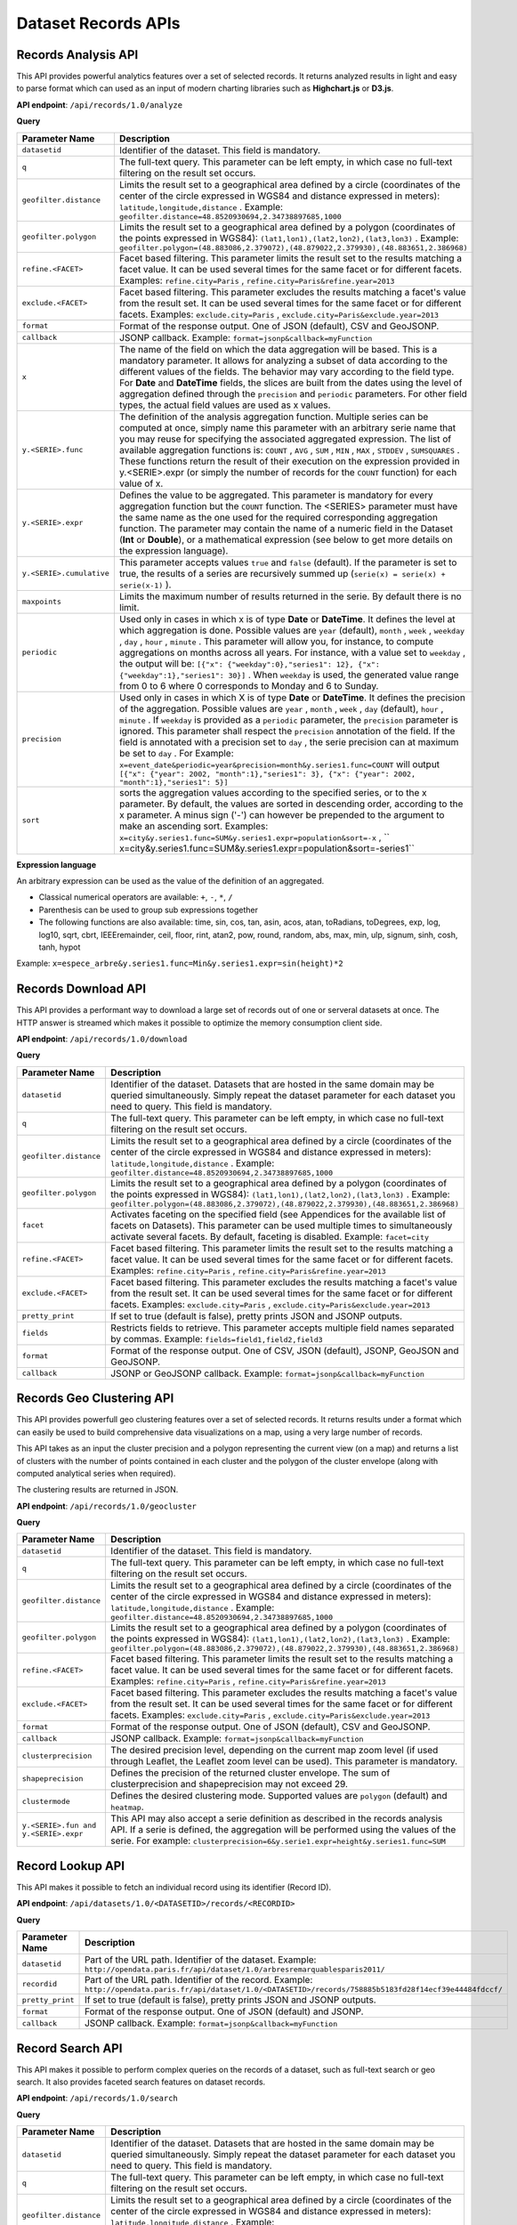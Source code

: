 Dataset Records APIs
====================

Records Analysis API
--------------------

This API provides powerful analytics features over a set of selected records. It returns analyzed results in light and
easy to parse format which can used as an input of modern charting libraries such as **Highchart.js** or **D3.js**.

**API endpoint**: ``/api/records/1.0/analyze``

**Query**

.. list-table::
   :header-rows: 1

   * * Parameter Name
     * Description
   * * ``datasetid``
     * Identifier of the dataset. This field is mandatory.
   * * ``q``
     * The full-text query. This parameter can be left empty, in which case no full-text filtering on the result set occurs.
   * * ``geofilter.distance``
     * Limits the result set to a geographical area defined by a circle (coordinates of the center of the circle expressed in WGS84 and distance expressed in meters): ``latitude,longitude,distance`` . Example: ``geofilter.distance=48.8520930694,2.34738897685,1000``
   * * ``geofilter.polygon``
     * Limits the result set to a geographical area defined by a polygon (coordinates of the points expressed in WGS84): ``(lat1,lon1),(lat2,lon2),(lat3,lon3)`` . Example: ``geofilter.polygon=(48.883086,2.379072),(48.879022,2.379930),(48.883651,2.386968)``
   * * ``refine.<FACET>``
     * Facet based filtering. This parameter limits the result set to the results matching a facet value. It can be used several times for the same facet or for different facets. Examples: ``refine.city=Paris`` , ``refine.city=Paris&refine.year=2013``
   * * ``exclude.<FACET>``
     * Facet based filtering. This parameter excludes the results matching a facet's value from the result set. It can be used several times for the same facet or for different facets. Examples: ``exclude.city=Paris`` , ``exclude.city=Paris&exclude.year=2013``
   * * ``format``
     * Format of the response output. One of JSON (default), CSV and GeoJSONP.
   * * ``callback``
     * JSONP callback. Example: ``format=jsonp&callback=myFunction`` 
   * * ``x``
     * The name of the field on which the data aggregation will be based. This is a mandatory parameter. It allows for analyzing a subset of data according to the different values of the fields. The behavior may vary according to the field type. For **Date** and **DateTime** fields, the slices are built from the dates using the level of aggregation defined through the ``precision``  and ``periodic``  parameters. For other field types, the actual field values are used as x values.
   * * ``y.<SERIE>.func``
     * The definition of the analysis aggregation function. Multiple series can be computed at once, simply name this parameter with an arbitrary serie name that you may reuse for specifying the associated aggregated expression. The list of available aggregation functions is: ``COUNT`` , ``AVG`` , ``SUM`` , ``MIN`` , ``MAX`` , ``STDDEV`` , ``SUMSQUARES`` . These functions return the result of their execution on the expression provided in y.<SERIE>.expr (or simply the number of records for the ``COUNT``  function) for each value of x.
   * * ``y.<SERIE>.expr``
     * Defines the value to be aggregated. This parameter is mandatory for every aggregation function but the ``COUNT``  function. The <SERIES> parameter must have the same name as the one used for the required corresponding aggregation function. The parameter may contain the name of a numeric field in the Dataset (**Int** or **Double**), or a mathematical expression (see below to get more details on the expression language).
   * * ``y.<SERIE>.cumulative``
     * This parameter accepts values ``true``  and ``false``  (default). If the parameter is set to true, the results of a series are recursively summed up (``serie(x) = serie(x) + serie(x-1)`` ).
   * * ``maxpoints``
     * Limits the maximum number of results returned in the serie. By default there is no limit.
   * * ``periodic``
     * Used only in cases in which x is of type **Date** or **DateTime**. It defines the level at which aggregation is done. Possible values are ``year``  (default), ``month`` , ``week`` , ``weekday`` , ``day`` , ``hour`` , ``minute`` . This parameter will allow you, for instance, to compute aggregations on months across all years. For instance, with a value set to ``weekday`` , the output will be: ``[{"x": {"weekday":0},"series1": 12}, {"x": {"weekday":1},"series1": 30}]`` . When ``weekday``  is used, the generated value range from 0 to 6 where 0 corresponds to Monday and 6 to Sunday.
   * * ``precision``
     * Used only in cases in which X is of type **Date** or **DateTime**. It defines the precision of the aggregation. Possible values are ``year`` , ``month`` , ``week`` , ``day``  (default), ``hour`` , ``minute`` . If ``weekday``  is provided as a ``periodic``  parameter, the ``precision``  parameter is ignored. This parameter shall respect the ``precision``  annotation of the field. If the field is annotated with a precision set to ``day`` , the serie precision can at maximum be set to ``day`` . For Example: ``x=event_date&periodic=year&precision=month&y.series1.func=COUNT``  will output ``[{"x": {"year": 2002, "month":1},"series1": 3}, {"x": {"year": 2002, "month":1},"series1": 5}]``
   * * ``sort``
     * sorts the aggregation values according to the specified series, or to the x parameter. By default, the values are sorted in descending order, according to the x parameter. A minus sign ('-') can however be prepended to the argument to make an ascending sort. Examples: ``x=city&y.series1.func=SUM&y.series1.expr=population&sort=-x`` , `` x=city&y.series1.func=SUM&y.series1.expr=population&sort=-series1``

**Expression language**

An arbitrary expression can be used as the value of the definition of an aggregated.

* Classical numerical operators are available: ``+``, ``-``, ``*``, ``/``
* Parenthesis can be used to group sub expressions together
* The following functions are also available: time, sin, cos, tan, asin, acos, atan, toRadians, toDegrees, exp, log, log10, sqrt, cbrt, IEEEremainder, ceil, floor, rint, atan2, pow, round, random, abs, max, min, ulp, signum, sinh, cosh, tanh, hypot

Example: ``x=espece_arbre&y.series1.func=Min&y.series1.expr=sin(height)*2``

Records Download API
--------------------

This API provides a performant way to download a large set of records out of one or serveral datasets at once. The HTTP
answer is streamed which makes it possible to optimize the memory consumption client side.

**API endpoint**: ``/api/records/1.0/download``

**Query**

.. list-table::
   :header-rows: 1

   * * Parameter Name
     * Description
   * * ``datasetid``
     * Identifier of the dataset. Datasets that are hosted in the same domain may be queried simultaneously. Simply
       repeat the dataset parameter for each dataset you need to query. This field is mandatory.
   * * ``q``
     * The full-text query. This parameter can be left empty, in which case no full-text filtering on the result set
       occurs.
   * * ``geofilter.distance``
     * Limits the result set to a geographical area defined by a circle (coordinates of the center of the circle
       expressed in WGS84 and distance expressed in meters): ``latitude,longitude,distance`` . Example:
       ``geofilter.distance=48.8520930694,2.34738897685,1000``
   * * ``geofilter.polygon``
     * Limits the result set to a geographical area defined by a polygon (coordinates of the points expressed in WGS84):
       ``(lat1,lon1),(lat2,lon2),(lat3,lon3)`` . Example:
       ``geofilter.polygon=(48.883086,2.379072),(48.879022,2.379930),(48.883651,2.386968)``
   * * ``facet``
     * Activates faceting on the specified field (see Appendices for the available list of facets on Datasets). This
       parameter can be used multiple times to simultaneously activate several facets. By default, faceting is disabled.
       Example: ``facet=city``
   * * ``refine.<FACET>``
     * Facet based filtering. This parameter limits the result set to the results matching a facet value. It can be used
       several times for the same facet or for different facets. Examples: ``refine.city=Paris`` ,
       ``refine.city=Paris&refine.year=2013``
   * * ``exclude.<FACET>``
     * Facet based filtering. This parameter excludes the results matching a facet's value from the result set. It can
       be used several times for the same facet or for different facets. Examples: ``exclude.city=Paris`` ,
       ``exclude.city=Paris&exclude.year=2013``
   * * ``pretty_print``
     * If set to true (default is false), pretty prints JSON and JSONP outputs.
   * * ``fields``
     * Restricts fields to retrieve. This parameter accepts multiple field names separated by commas.
       Example: ``fields=field1,field2,field3``
   * * ``format``
     * Format of the response output. One of CSV, JSON (default), JSONP, GeoJSON and GeoJSONP.
   * * ``callback``
     * JSONP or GeoJSONP callback. Example: ``format=jsonp&callback=myFunction``

Records Geo Clustering API
--------------------------

This API provides powerfull geo clustering features over a set of selected records. It returns results under a format
which can easily be used to build comprehensive data visualizations on a map, using a very large number of records.

This API takes as an input the cluster precision and a polygon representing the current view (on a map) and returns a
list of clusters with the number of points contained in each cluster and the polygon of the cluster envelope (along
with computed analytical series when required).

The clustering results are returned in JSON.

**API endpoint**: ``/api/records/1.0/geocluster``

**Query**

.. list-table::
   :header-rows: 1

   * * Parameter Name
     * Description
   * * ``datasetid``
     * Identifier of the dataset. This field is mandatory.
   * * ``q``
     * The full-text query. This parameter can be left empty, in which case no full-text filtering on the result set
       occurs.
   * * ``geofilter.distance``
     * Limits the result set to a geographical area defined by a circle (coordinates of the center of the circle
       expressed in WGS84 and distance expressed in meters): ``latitude,longitude,distance`` . Example:
       ``geofilter.distance=48.8520930694,2.34738897685,1000``
   * * ``geofilter.polygon``
     * Limits the result set to a geographical area defined by a polygon (coordinates of the points expressed in WGS84):
       ``(lat1,lon1),(lat2,lon2),(lat3,lon3)`` . Example:
       ``geofilter.polygon=(48.883086,2.379072),(48.879022,2.379930),(48.883651,2.386968)``
   * * ``refine.<FACET>``
     * Facet based filtering. This parameter limits the result set to the results matching a facet value. It can be used
       several times for the same facet or for different facets. Examples: ``refine.city=Paris`` ,
       ``refine.city=Paris&refine.year=2013``
   * * ``exclude.<FACET>``
     * Facet based filtering. This parameter excludes the results matching a facet's value from the result set. It can
       be used several times for the same facet or for different facets. Examples: ``exclude.city=Paris`` ,
       ``exclude.city=Paris&exclude.year=2013``
   * * ``format``
     * Format of the response output. One of JSON (default), CSV and GeoJSONP.
   * * ``callback``
     * JSONP callback. Example: ``format=jsonp&callback=myFunction``
   * * ``clusterprecision``
     * The desired precision level, depending on the current map zoom level (if used through Leaflet, the Leaflet zoom
       level can be used). This parameter is mandatory.
   * * ``shapeprecision``
     * Defines the precision of the returned cluster envelope. The sum of clusterprecision and shapeprecision may not
       exceed 29.
   * * ``clustermode``
     * Defines the desired clustering mode. Supported values are ``polygon``  (default) and ``heatmap``.
   * * ``y.<SERIE>.fun and y.<SERIE>.expr``
     * This API may also accept a serie definition as described in the records analysis API. If a serie is defined, the
       aggregation will be performed using the values of the serie. For example:
       ``clusterprecision=6&y.serie1.expr=height&y.series1.func=SUM``


Record Lookup API
-----------------

This API makes it possible to fetch an individual record using its identifier (Record ID).

**API endpoint**: ``/api/datasets/1.0/<DATASETID>/records/<RECORDID>``

**Query**

.. list-table::
   :header-rows: 1

   * * Parameter Name
     * Description
   * * ``datasetid``
     * Part of the URL path. Identifier of the dataset. Example:
       ``http://opendata.paris.fr/api/dataset/1.0/arbresremarquablesparis2011/``
   * * ``recordid``
     * Part of the URL path. Identifier of the record. Example:
       ``http://opendata.paris.fr/api/dataset/1.0/<DATASETID>/records/758885b5183fd28f14ecf39e44484fdccf/``
   * * ``pretty_print``
     * If set to true (default is false), pretty prints JSON and JSONP outputs.
   * * ``format``
     * Format of the response output. One of JSON (default) and JSONP.
   * * ``callback``
     * JSONP callback. Example: ``format=jsonp&callback=myFunction``

Record Search API
-----------------

This API makes it possible to perform complex queries on the records of a dataset, such as full-text search or geo
search. It also provides faceted search features on dataset records.

**API endpoint**: ``/api/records/1.0/search``

**Query**

.. list-table::
   :header-rows: 1

   * * Parameter Name
     * Description
   * * ``datasetid``
     * Identifier of the dataset. Datasets that are hosted in the same domain may be queried simultaneously. Simply
       repeat the dataset parameter for each dataset you need to query. This field is mandatory.
   * * ``q``
     * The full-text query. This parameter can be left empty, in which case no full-text filtering on the result set
       occurs.
   * * ``geofilter.distance``
     * Limits the result set to a geographical area defined by a circle (coordinates of the center of the circle
       expressed in WGS84 and distance expressed in meters): ``latitude,longitude,distance`` . Example:
       ``geofilter.distance=48.8520930694,2.34738897685,1000``
   * * ``geofilter.polygon``
     * Limits the result set to a geographical area defined by a polygon (coordinates of the points expressed in WGS84):
       ``(lat1,lon1),(lat2,lon2),(lat3,lon3)`` . Example:
       ``geofilter.polygon=(48.883086,2.379072),(48.879022,2.379930),(48.883651,2.386968)``
   * * ``facet``
     * Activates faceting on the specified field (see Appendices for the available list of facets on Datasets). This
       parameter can be used multiple times to simultaneously activate several facets. By default, faceting is disabled.
       Example: ``facet=city``
   * * ``refine.<FACET>``
     * Facet based filtering. This parameter limits the result set to the results matching a facet value. It can be
       used several times for the same facet or for different facets. Examples: ``refine.city=Paris`` ,
       ``refine.city=Paris&refine.year=2013``
   * * ``exclude.<FACET>``
     * Facet based filtering. This parameter excludes the results matching a facet's value from the result set. It can
       be used several times for the same facet or for different facets. Examples: ``exclude.city=Paris`` ,
       ``exclude.city=Paris&exclude.year=2013``
   * * ``sort``
     * Sorts results according to the specified field. By default, the sort is descending (from the highest value to the
       smallest value). A minus sign ('-') may be used to perform an ascending sort. Sorting is only available on
       numeric fields (int, double, date and datetime) and on text fields which have the ``sortable``  annotation.
       Examples: ``sort=price`` , ``sort=-width``
   * * ``rows``
     * Number of results to return in a single call. The maximum number of rows returned is 1000. By default, 10 results
       are returned.
   * * ``start``
     * Index of the first result to return (starting at 0). To be used in conjunction with "rows" to implement paging.
   * * ``fields``
     * Restricts fields to retrieve. This parameter accepts multiple field names separated by commas.
       Example: ``fields=field1,field2,field3``
   * * ``pretty_print``
     * If set to true (default is false), pretty prints JSON and JSONP outputs.
   * * ``format``
     * Format of the response output. One of JSON (default), JSONP, GeoJSON and GeoJSONP.
   * * ``callback``
     * JSONP or GeoJSONP callback. Example: ``format=jsonp&callback=myFunction``
